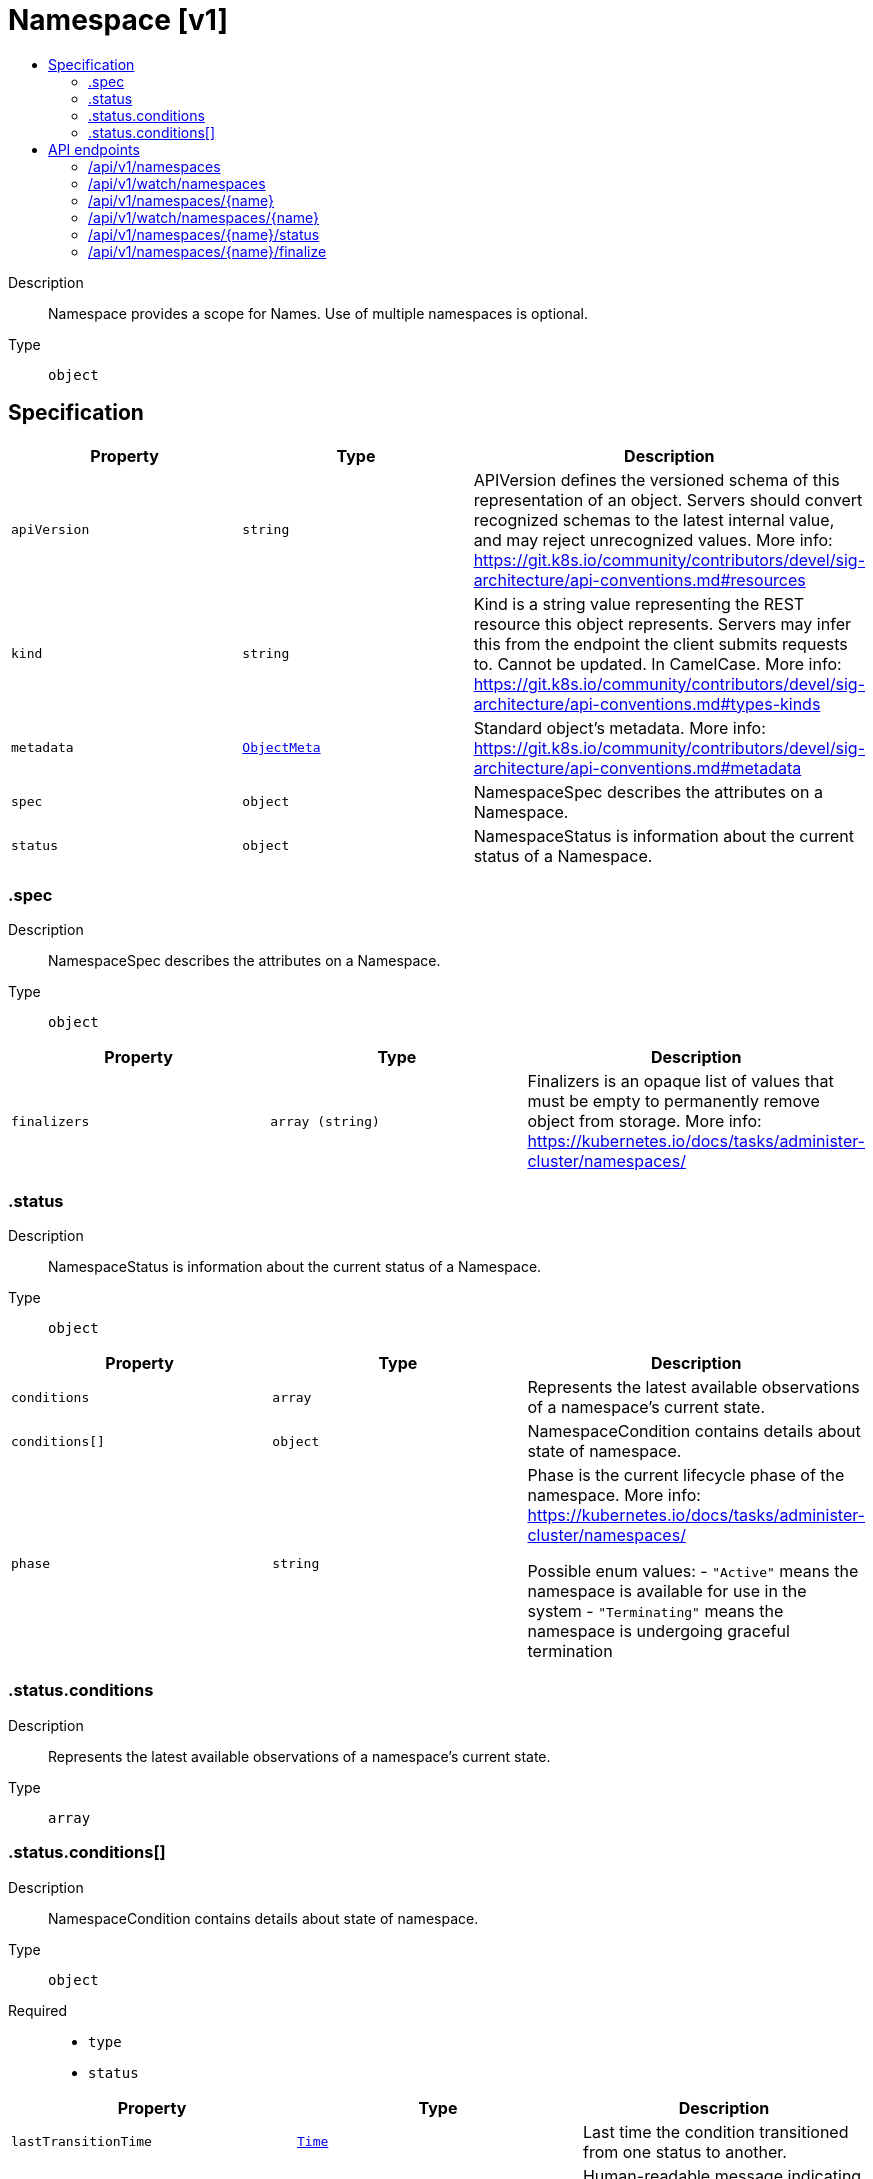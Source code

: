 // Automatically generated by 'openshift-apidocs-gen'. Do not edit.
:_mod-docs-content-type: ASSEMBLY
[id="namespace-v1"]
= Namespace [v1]
:toc: macro
:toc-title:

toc::[]


Description::
+
--
Namespace provides a scope for Names. Use of multiple namespaces is optional.
--

Type::
  `object`



== Specification

[cols="1,1,1",options="header"]
|===
| Property | Type | Description

| `apiVersion`
| `string`
| APIVersion defines the versioned schema of this representation of an object. Servers should convert recognized schemas to the latest internal value, and may reject unrecognized values. More info: https://git.k8s.io/community/contributors/devel/sig-architecture/api-conventions.md#resources

| `kind`
| `string`
| Kind is a string value representing the REST resource this object represents. Servers may infer this from the endpoint the client submits requests to. Cannot be updated. In CamelCase. More info: https://git.k8s.io/community/contributors/devel/sig-architecture/api-conventions.md#types-kinds

| `metadata`
| xref:../objects/index.adoc#io-k8s-apimachinery-pkg-apis-meta-v1-ObjectMeta[`ObjectMeta`]
| Standard object's metadata. More info: https://git.k8s.io/community/contributors/devel/sig-architecture/api-conventions.md#metadata

| `spec`
| `object`
| NamespaceSpec describes the attributes on a Namespace.

| `status`
| `object`
| NamespaceStatus is information about the current status of a Namespace.

|===
=== .spec
Description::
+
--
NamespaceSpec describes the attributes on a Namespace.
--

Type::
  `object`




[cols="1,1,1",options="header"]
|===
| Property | Type | Description

| `finalizers`
| `array (string)`
| Finalizers is an opaque list of values that must be empty to permanently remove object from storage. More info: https://kubernetes.io/docs/tasks/administer-cluster/namespaces/

|===
=== .status
Description::
+
--
NamespaceStatus is information about the current status of a Namespace.
--

Type::
  `object`




[cols="1,1,1",options="header"]
|===
| Property | Type | Description

| `conditions`
| `array`
| Represents the latest available observations of a namespace's current state.

| `conditions[]`
| `object`
| NamespaceCondition contains details about state of namespace.

| `phase`
| `string`
| Phase is the current lifecycle phase of the namespace. More info: https://kubernetes.io/docs/tasks/administer-cluster/namespaces/

Possible enum values:
 - `"Active"` means the namespace is available for use in the system
 - `"Terminating"` means the namespace is undergoing graceful termination

|===
=== .status.conditions
Description::
+
--
Represents the latest available observations of a namespace's current state.
--

Type::
  `array`




=== .status.conditions[]
Description::
+
--
NamespaceCondition contains details about state of namespace.
--

Type::
  `object`

Required::
  - `type`
  - `status`



[cols="1,1,1",options="header"]
|===
| Property | Type | Description

| `lastTransitionTime`
| xref:../objects/index.adoc#io-k8s-apimachinery-pkg-apis-meta-v1-Time[`Time`]
| Last time the condition transitioned from one status to another.

| `message`
| `string`
| Human-readable message indicating details about last transition.

| `reason`
| `string`
| Unique, one-word, CamelCase reason for the condition's last transition.

| `status`
| `string`
| Status of the condition, one of True, False, Unknown.

| `type`
| `string`
| Type of namespace controller condition.

|===

== API endpoints

The following API endpoints are available:

* `/api/v1/namespaces`
- `GET`: list or watch objects of kind Namespace
- `POST`: create a Namespace
* `/api/v1/watch/namespaces`
- `GET`: watch individual changes to a list of Namespace. deprecated: use the &#x27;watch&#x27; parameter with a list operation instead.
* `/api/v1/namespaces/{name}`
- `DELETE`: delete a Namespace
- `GET`: read the specified Namespace
- `PATCH`: partially update the specified Namespace
- `PUT`: replace the specified Namespace
* `/api/v1/watch/namespaces/{name}`
- `GET`: watch changes to an object of kind Namespace. deprecated: use the &#x27;watch&#x27; parameter with a list operation instead, filtered to a single item with the &#x27;fieldSelector&#x27; parameter.
* `/api/v1/namespaces/{name}/status`
- `GET`: read status of the specified Namespace
- `PATCH`: partially update status of the specified Namespace
- `PUT`: replace status of the specified Namespace
* `/api/v1/namespaces/{name}/finalize`
- `PUT`: replace finalize of the specified Namespace


=== /api/v1/namespaces



HTTP method::
  `GET`

Description::
  list or watch objects of kind Namespace




.HTTP responses
[cols="1,1",options="header"]
|===
| HTTP code | Reponse body
| 200 - OK
| xref:../objects/index.adoc#io-k8s-api-core-v1-NamespaceList[`NamespaceList`] schema
| 401 - Unauthorized
| Empty
|===

HTTP method::
  `POST`

Description::
  create a Namespace


.Query parameters
[cols="1,1,2",options="header"]
|===
| Parameter | Type | Description
| `dryRun`
| `string`
| When present, indicates that modifications should not be persisted. An invalid or unrecognized dryRun directive will result in an error response and no further processing of the request. Valid values are: - All: all dry run stages will be processed
| `fieldValidation`
| `string`
| fieldValidation instructs the server on how to handle objects in the request (POST/PUT/PATCH) containing unknown or duplicate fields. Valid values are: - Ignore: This will ignore any unknown fields that are silently dropped from the object, and will ignore all but the last duplicate field that the decoder encounters. This is the default behavior prior to v1.23. - Warn: This will send a warning via the standard warning response header for each unknown field that is dropped from the object, and for each duplicate field that is encountered. The request will still succeed if there are no other errors, and will only persist the last of any duplicate fields. This is the default in v1.23+ - Strict: This will fail the request with a BadRequest error if any unknown fields would be dropped from the object, or if any duplicate fields are present. The error returned from the server will contain all unknown and duplicate fields encountered.
|===

.Body parameters
[cols="1,1,2",options="header"]
|===
| Parameter | Type | Description
| `body`
| xref:../metadata_apis/namespace-v1.adoc#namespace-v1[`Namespace`] schema
| 
|===

.HTTP responses
[cols="1,1",options="header"]
|===
| HTTP code | Reponse body
| 200 - OK
| xref:../metadata_apis/namespace-v1.adoc#namespace-v1[`Namespace`] schema
| 201 - Created
| xref:../metadata_apis/namespace-v1.adoc#namespace-v1[`Namespace`] schema
| 202 - Accepted
| xref:../metadata_apis/namespace-v1.adoc#namespace-v1[`Namespace`] schema
| 401 - Unauthorized
| Empty
|===


=== /api/v1/watch/namespaces



HTTP method::
  `GET`

Description::
  watch individual changes to a list of Namespace. deprecated: use the &#x27;watch&#x27; parameter with a list operation instead.


.HTTP responses
[cols="1,1",options="header"]
|===
| HTTP code | Reponse body
| 200 - OK
| xref:../objects/index.adoc#io-k8s-apimachinery-pkg-apis-meta-v1-WatchEvent[`WatchEvent`] schema
| 401 - Unauthorized
| Empty
|===


=== /api/v1/namespaces/{name}

.Global path parameters
[cols="1,1,2",options="header"]
|===
| Parameter | Type | Description
| `name`
| `string`
| name of the Namespace
|===


HTTP method::
  `DELETE`

Description::
  delete a Namespace


.Query parameters
[cols="1,1,2",options="header"]
|===
| Parameter | Type | Description
| `dryRun`
| `string`
| When present, indicates that modifications should not be persisted. An invalid or unrecognized dryRun directive will result in an error response and no further processing of the request. Valid values are: - All: all dry run stages will be processed
|===


.HTTP responses
[cols="1,1",options="header"]
|===
| HTTP code | Reponse body
| 200 - OK
| xref:../objects/index.adoc#io-k8s-apimachinery-pkg-apis-meta-v1-Status[`Status`] schema
| 202 - Accepted
| xref:../objects/index.adoc#io-k8s-apimachinery-pkg-apis-meta-v1-Status[`Status`] schema
| 401 - Unauthorized
| Empty
|===

HTTP method::
  `GET`

Description::
  read the specified Namespace


.HTTP responses
[cols="1,1",options="header"]
|===
| HTTP code | Reponse body
| 200 - OK
| xref:../metadata_apis/namespace-v1.adoc#namespace-v1[`Namespace`] schema
| 401 - Unauthorized
| Empty
|===

HTTP method::
  `PATCH`

Description::
  partially update the specified Namespace


.Query parameters
[cols="1,1,2",options="header"]
|===
| Parameter | Type | Description
| `dryRun`
| `string`
| When present, indicates that modifications should not be persisted. An invalid or unrecognized dryRun directive will result in an error response and no further processing of the request. Valid values are: - All: all dry run stages will be processed
| `fieldValidation`
| `string`
| fieldValidation instructs the server on how to handle objects in the request (POST/PUT/PATCH) containing unknown or duplicate fields. Valid values are: - Ignore: This will ignore any unknown fields that are silently dropped from the object, and will ignore all but the last duplicate field that the decoder encounters. This is the default behavior prior to v1.23. - Warn: This will send a warning via the standard warning response header for each unknown field that is dropped from the object, and for each duplicate field that is encountered. The request will still succeed if there are no other errors, and will only persist the last of any duplicate fields. This is the default in v1.23+ - Strict: This will fail the request with a BadRequest error if any unknown fields would be dropped from the object, or if any duplicate fields are present. The error returned from the server will contain all unknown and duplicate fields encountered.
|===


.HTTP responses
[cols="1,1",options="header"]
|===
| HTTP code | Reponse body
| 200 - OK
| xref:../metadata_apis/namespace-v1.adoc#namespace-v1[`Namespace`] schema
| 201 - Created
| xref:../metadata_apis/namespace-v1.adoc#namespace-v1[`Namespace`] schema
| 401 - Unauthorized
| Empty
|===

HTTP method::
  `PUT`

Description::
  replace the specified Namespace


.Query parameters
[cols="1,1,2",options="header"]
|===
| Parameter | Type | Description
| `dryRun`
| `string`
| When present, indicates that modifications should not be persisted. An invalid or unrecognized dryRun directive will result in an error response and no further processing of the request. Valid values are: - All: all dry run stages will be processed
| `fieldValidation`
| `string`
| fieldValidation instructs the server on how to handle objects in the request (POST/PUT/PATCH) containing unknown or duplicate fields. Valid values are: - Ignore: This will ignore any unknown fields that are silently dropped from the object, and will ignore all but the last duplicate field that the decoder encounters. This is the default behavior prior to v1.23. - Warn: This will send a warning via the standard warning response header for each unknown field that is dropped from the object, and for each duplicate field that is encountered. The request will still succeed if there are no other errors, and will only persist the last of any duplicate fields. This is the default in v1.23+ - Strict: This will fail the request with a BadRequest error if any unknown fields would be dropped from the object, or if any duplicate fields are present. The error returned from the server will contain all unknown and duplicate fields encountered.
|===

.Body parameters
[cols="1,1,2",options="header"]
|===
| Parameter | Type | Description
| `body`
| xref:../metadata_apis/namespace-v1.adoc#namespace-v1[`Namespace`] schema
| 
|===

.HTTP responses
[cols="1,1",options="header"]
|===
| HTTP code | Reponse body
| 200 - OK
| xref:../metadata_apis/namespace-v1.adoc#namespace-v1[`Namespace`] schema
| 201 - Created
| xref:../metadata_apis/namespace-v1.adoc#namespace-v1[`Namespace`] schema
| 401 - Unauthorized
| Empty
|===


=== /api/v1/watch/namespaces/{name}

.Global path parameters
[cols="1,1,2",options="header"]
|===
| Parameter | Type | Description
| `name`
| `string`
| name of the Namespace
|===


HTTP method::
  `GET`

Description::
  watch changes to an object of kind Namespace. deprecated: use the &#x27;watch&#x27; parameter with a list operation instead, filtered to a single item with the &#x27;fieldSelector&#x27; parameter.


.HTTP responses
[cols="1,1",options="header"]
|===
| HTTP code | Reponse body
| 200 - OK
| xref:../objects/index.adoc#io-k8s-apimachinery-pkg-apis-meta-v1-WatchEvent[`WatchEvent`] schema
| 401 - Unauthorized
| Empty
|===


=== /api/v1/namespaces/{name}/status

.Global path parameters
[cols="1,1,2",options="header"]
|===
| Parameter | Type | Description
| `name`
| `string`
| name of the Namespace
|===


HTTP method::
  `GET`

Description::
  read status of the specified Namespace


.HTTP responses
[cols="1,1",options="header"]
|===
| HTTP code | Reponse body
| 200 - OK
| xref:../metadata_apis/namespace-v1.adoc#namespace-v1[`Namespace`] schema
| 401 - Unauthorized
| Empty
|===

HTTP method::
  `PATCH`

Description::
  partially update status of the specified Namespace


.Query parameters
[cols="1,1,2",options="header"]
|===
| Parameter | Type | Description
| `dryRun`
| `string`
| When present, indicates that modifications should not be persisted. An invalid or unrecognized dryRun directive will result in an error response and no further processing of the request. Valid values are: - All: all dry run stages will be processed
| `fieldValidation`
| `string`
| fieldValidation instructs the server on how to handle objects in the request (POST/PUT/PATCH) containing unknown or duplicate fields. Valid values are: - Ignore: This will ignore any unknown fields that are silently dropped from the object, and will ignore all but the last duplicate field that the decoder encounters. This is the default behavior prior to v1.23. - Warn: This will send a warning via the standard warning response header for each unknown field that is dropped from the object, and for each duplicate field that is encountered. The request will still succeed if there are no other errors, and will only persist the last of any duplicate fields. This is the default in v1.23+ - Strict: This will fail the request with a BadRequest error if any unknown fields would be dropped from the object, or if any duplicate fields are present. The error returned from the server will contain all unknown and duplicate fields encountered.
|===


.HTTP responses
[cols="1,1",options="header"]
|===
| HTTP code | Reponse body
| 200 - OK
| xref:../metadata_apis/namespace-v1.adoc#namespace-v1[`Namespace`] schema
| 201 - Created
| xref:../metadata_apis/namespace-v1.adoc#namespace-v1[`Namespace`] schema
| 401 - Unauthorized
| Empty
|===

HTTP method::
  `PUT`

Description::
  replace status of the specified Namespace


.Query parameters
[cols="1,1,2",options="header"]
|===
| Parameter | Type | Description
| `dryRun`
| `string`
| When present, indicates that modifications should not be persisted. An invalid or unrecognized dryRun directive will result in an error response and no further processing of the request. Valid values are: - All: all dry run stages will be processed
| `fieldValidation`
| `string`
| fieldValidation instructs the server on how to handle objects in the request (POST/PUT/PATCH) containing unknown or duplicate fields. Valid values are: - Ignore: This will ignore any unknown fields that are silently dropped from the object, and will ignore all but the last duplicate field that the decoder encounters. This is the default behavior prior to v1.23. - Warn: This will send a warning via the standard warning response header for each unknown field that is dropped from the object, and for each duplicate field that is encountered. The request will still succeed if there are no other errors, and will only persist the last of any duplicate fields. This is the default in v1.23+ - Strict: This will fail the request with a BadRequest error if any unknown fields would be dropped from the object, or if any duplicate fields are present. The error returned from the server will contain all unknown and duplicate fields encountered.
|===

.Body parameters
[cols="1,1,2",options="header"]
|===
| Parameter | Type | Description
| `body`
| xref:../metadata_apis/namespace-v1.adoc#namespace-v1[`Namespace`] schema
| 
|===

.HTTP responses
[cols="1,1",options="header"]
|===
| HTTP code | Reponse body
| 200 - OK
| xref:../metadata_apis/namespace-v1.adoc#namespace-v1[`Namespace`] schema
| 201 - Created
| xref:../metadata_apis/namespace-v1.adoc#namespace-v1[`Namespace`] schema
| 401 - Unauthorized
| Empty
|===


=== /api/v1/namespaces/{name}/finalize

.Global path parameters
[cols="1,1,2",options="header"]
|===
| Parameter | Type | Description
| `name`
| `string`
| name of the Namespace
|===

.Global query parameters
[cols="1,1,2",options="header"]
|===
| Parameter | Type | Description
| `dryRun`
| `string`
| When present, indicates that modifications should not be persisted. An invalid or unrecognized dryRun directive will result in an error response and no further processing of the request. Valid values are: - All: all dry run stages will be processed
| `fieldValidation`
| `string`
| fieldValidation instructs the server on how to handle objects in the request (POST/PUT/PATCH) containing unknown or duplicate fields. Valid values are: - Ignore: This will ignore any unknown fields that are silently dropped from the object, and will ignore all but the last duplicate field that the decoder encounters. This is the default behavior prior to v1.23. - Warn: This will send a warning via the standard warning response header for each unknown field that is dropped from the object, and for each duplicate field that is encountered. The request will still succeed if there are no other errors, and will only persist the last of any duplicate fields. This is the default in v1.23+ - Strict: This will fail the request with a BadRequest error if any unknown fields would be dropped from the object, or if any duplicate fields are present. The error returned from the server will contain all unknown and duplicate fields encountered.
|===

HTTP method::
  `PUT`

Description::
  replace finalize of the specified Namespace



.Body parameters
[cols="1,1,2",options="header"]
|===
| Parameter | Type | Description
| `body`
| xref:../metadata_apis/namespace-v1.adoc#namespace-v1[`Namespace`] schema
| 
|===

.HTTP responses
[cols="1,1",options="header"]
|===
| HTTP code | Reponse body
| 200 - OK
| xref:../metadata_apis/namespace-v1.adoc#namespace-v1[`Namespace`] schema
| 201 - Created
| xref:../metadata_apis/namespace-v1.adoc#namespace-v1[`Namespace`] schema
| 401 - Unauthorized
| Empty
|===


